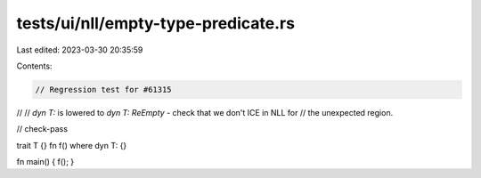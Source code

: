 tests/ui/nll/empty-type-predicate.rs
====================================

Last edited: 2023-03-30 20:35:59

Contents:

.. code-block:: rs

    // Regression test for #61315
//
// `dyn T:` is lowered to `dyn T: ReEmpty` - check that we don't ICE in NLL for
// the unexpected region.

// check-pass

trait T {}
fn f() where dyn T: {}

fn main() { f(); }


